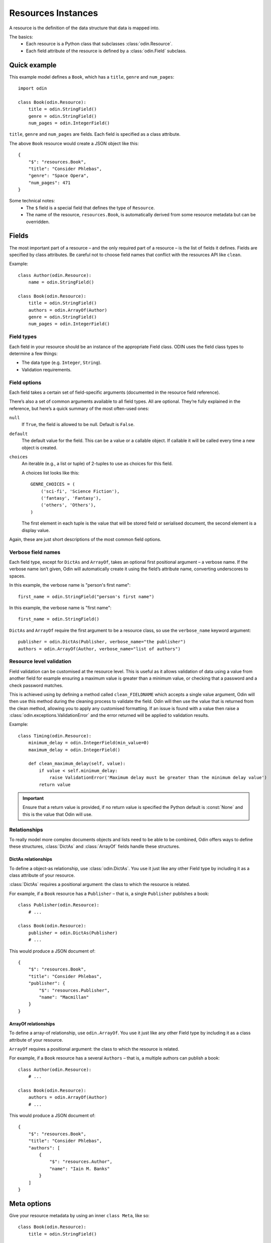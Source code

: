 ###################
Resources Instances
###################

A resource is the definition of the data structure that data is mapped into.

The basics:
 * Each resource is a Python class that subclasses :class:`odin.Resource`.
 * Each field attribute of the resource is defined by a :class:`odin.Field` subclass.

Quick example
=============

This example model defines a ``Book``, which has a ``title``, ``genre`` and ``num_pages``::

    import odin

    class Book(odin.Resource):
        title = odin.StringField()
        genre = odin.StringField()
        num_pages = odin.IntegerField()

``title``, ``genre`` and ``num_pages`` are fields. Each field is specified as a class attribute.

The above ``Book`` resource would create a JSON object like this::

    {
        "$": "resources.Book",
        "title": "Consider Phlebas",
        "genre": "Space Opera",
        "num_pages": 471
    }

Some technical notes:
 * The ``$`` field is a special field that defines the type of ``Resource``.
 * The name of the resource, ``resources.Book``, is automatically derived from some resource metadata but can be 
   overridden.

Fields
======

The most important part of a resource – and the only required part of a resource – is the list of fields it defines.
Fields are specified by class attributes. Be careful not to choose field names that conflict with the resources API like
``clean``.

Example::

    class Author(odin.Resource):
        name = odin.StringField()

    class Book(odin.Resource):
        title = odin.StringField()
        authors = odin.ArrayOf(Author)
        genre = odin.StringField()
        num_pages = odin.IntegerField()

Field types
-----------

Each field in your resource should be an instance of the appropriate Field class. ODIN uses the field class types to
determine a few things:

* The data type (e.g. ``Integer``, ``String``).
* Validation requirements.


Field options
-------------

Each field takes a certain set of field-specific arguments (documented in the resource field reference).

There’s also a set of common arguments available to all field types. All are optional. They’re fully explained in the
reference, but here’s a quick summary of the most often-used ones:

``null``
    If ``True``, the field is allowed to be null. Default is ``False``.

``default``
    The default value for the field. This can be a value or a callable object. If callable it will be called every time
    a new object is created.

``choices``
    An iterable (e.g., a list or tuple) of 2-tuples to use as choices for this field.

    A choices list looks like this::

        GENRE_CHOICES = (
            ('sci-fi', 'Science Fiction'),
            ('fantasy', 'Fantasy'),
            ('others', 'Others'),
        )

    The first element in each tuple is the value that will be stored field or serialised document, the second element is 
    a display value.

Again, these are just short descriptions of the most common field options.

Verbose field names
-------------------

Each field type, except for ``DictAs`` and ``ArrayOf``, takes an optional first positional argument – a verbose name.
If the verbose name isn’t given, Odin will automatically create it using the field’s attribute name, converting
underscores to spaces.

In this example, the verbose name is "person's first name"::

    first_name = odin.StringField("person's first name")

In this example, the verbose name is "first name"::

    first_name = odin.StringField()

``DictAs`` and ``ArrayOf`` require the first argument to be a resource class, so use the ``verbose_name`` keyword
argument::

    publisher = odin.DictAs(Publisher, verbose_name="the publisher")
    authors = odin.ArrayOf(Author, verbose_name="list of authors")

Resource level validation
-------------------------

Field validation can be customised at the resource level. This is useful as it allows validation of data using a value
from another field for example ensuring a maximum value is greater than a minimum value, or checking that a password
and a check password matches.

This is achieved using by defining a method called ``clean_FIELDNAME`` which accepts a single value argument, Odin will
then use this method during the cleaning process to validate the field. Odin will then use the value that is returned
from the clean method, allowing you to apply any customised formatting. If an issue is found with a value then raise a
:class:`odin.exceptions.ValidationError` and the error returned will be applied to validation results.

Example::

    class Timing(odin.Resource):
        minimum_delay = odin.IntegerField(min_value=0)
        maximum_delay = odin.IntegerField()

        def clean_maximum_delay(self, value):
            if value < self.minimum_delay:
                raise ValidationError('Maximum delay must be greater than the minimum delay value')
            return value

.. important:: Ensure that a return value is provided, if no return value is specified the Python default is
    :const:`None` and this is the value that Odin will use.


Relationships
-------------

To really model more complex documents objects and lists need to be able to be combined, Odin offers ways to define
these structures, :class:`DictAs` and :class:`ArrayOf` fields handle these structures.

DictAs relationships
````````````````````

To define a object-as relationship, use :class:`odin.DictAs`. You use it just like any other Field type by including
it as a class attribute of your resource.

:class:`DictAs` requires a positional argument: the class to which the resource is related.

For example, if a ``Book`` resource has a ``Publisher`` – that is, a single ``Publisher`` publishes a book::

    class Publisher(odin.Resource):
        # ...

    class Book(odin.Resource):
        publisher = odin.DictAs(Publisher)
        # ...

This would produce a JSON document of::

    {
        "$": "resources.Book",
        "title": "Consider Phlebas",
        "publisher": {
            "$": "resources.Publisher",
            "name": "Macmillan"
        }
    }

ArrayOf relationships
`````````````````````

To define a array-of relationship, use ``odin.ArrayOf``. You use it just like any other Field type by including it as a
class attribute of your resource.

``ArrayOf`` requires a positional argument: the class to which the resource is related.

For example, if a ``Book`` resource has a several ``Authors`` – that is, a multiple authors can publish a book::

    class Author(odin.Resource):
        # ...

    class Book(odin.Resource):
        authors = odin.ArrayOf(Author)
        # ...

This would produce a JSON document of::

    {
        "$": "resources.Book",
        "title": "Consider Phlebas",
        "authors": [
            {
                "$": "resources.Author",
                "name": "Iain M. Banks"
            }
        ]
    }

Meta options
============

Give your resource metadata by using an inner ``class Meta``, like so::

    class Book(odin.Resource):
        title = odin.StringField()

        class Meta:
            name_space = "library"
            verbose_name_plural = "Books"

Resource metadata is “anything that’s not a field”, module_name and human-readable plural names (verbose_name and
verbose_name_plural). None are required, and adding class Meta to a resource is completely optional.

``name``
    Override the name of a resource. This is the name used to represent the resource in a JSON document. The default
    name is the name of the class used to define the resource.

``name_space``
    The name space is an optional string value that is used to group a set of common resources. Typically a namespace
    should be in the form of dot-atoms eg: *university.library* or *org.poweredbypenguins*. The default is no namespace.

``verbose_name``
    A long version of the name for used when displaying a resource or in generated documentation. The default
    *verbose_name* is a *name* attribute that has been converted to lower case and spaces put before each upper case
    character eg: ``LibraryBook`` -> "*library book*"

``verbose_name_plural``
    A pluralised version of the *verbose_name*. The default is to use the verbose name and append an 's' character. In
    the case of many words this does not work correctly so this attribute allows for the default behaviour to be
    overridden.

``abstract``
    Marks the current resource as an **abstract** resource. See the section :ref:`resources-abstract` for more detail of
    the abstract attribute. The default value for *abstract* is :const:`False`.

``doc_group``
    A grouping for documentation purposes. This is purely optional but is useful for grouping common elements together.
    The default value for *doc_group* is :class:`None`.


Resource inheritance
====================

Resource inheritance in Odin works almost identically to the way normal class inheritance works in Python. The only
decision you have to make is whether you want the parent resources to be resources in their own right, or if the parents
are just holders of common information that will only be visible through the child resources.

.. _resources-abstract:

Abstract base classes
---------------------

Abstract base classes are useful when you want to put some common information into a number of other resources. You
write your base class and put abstract=True in the Meta class. This resource will then not be able to created from a
JSON document. Instead, when it is used as a base class for other resources, its fields will be added to those of the
child class.

An example::

    class CommonBook(odin.Resources):
        title = odin.StringField()

        class Meta:
            abstract = True

    class PictureBook(CommonBook):
        photographer = odin.StringField()

The PictureBook resource will have two fields: title and photographer. The CommonBook resource cannot be used as a
normal resource, since it is an abstract base class.

:todo: Add details of how to support multiple object types in a list using Abstract resources
